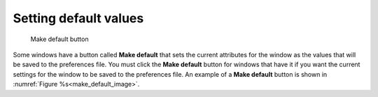 Setting default values
----------------------

.. _make_default_image:

.. figure:: images/makedefault.png
  
   Make default button

Some windows have a button called
**Make default** that sets the current attributes for the window as the values that will be saved to the preferences file. 
You must click the **Make default** button for windows that have it if you want the current settings for the window to be saved to the preferences file. An example of a **Make default** button is shown in :numref:`Figure %s<make_default_image>`.


